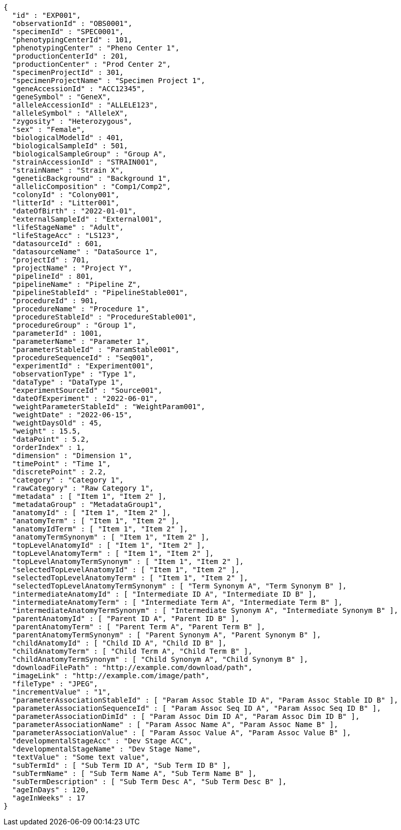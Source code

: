 [source,json,options="nowrap"]
----
{
  "id" : "EXP001",
  "observationId" : "OBS0001",
  "specimenId" : "SPEC0001",
  "phenotypingCenterId" : 101,
  "phenotypingCenter" : "Pheno Center 1",
  "productionCenterId" : 201,
  "productionCenter" : "Prod Center 2",
  "specimenProjectId" : 301,
  "specimenProjectName" : "Specimen Project 1",
  "geneAccessionId" : "ACC12345",
  "geneSymbol" : "GeneX",
  "alleleAccessionId" : "ALLELE123",
  "alleleSymbol" : "AlleleX",
  "zygosity" : "Heterozygous",
  "sex" : "Female",
  "biologicalModelId" : 401,
  "biologicalSampleId" : 501,
  "biologicalSampleGroup" : "Group A",
  "strainAccessionId" : "STRAIN001",
  "strainName" : "Strain X",
  "geneticBackground" : "Background 1",
  "allelicComposition" : "Comp1/Comp2",
  "colonyId" : "Colony001",
  "litterId" : "Litter001",
  "dateOfBirth" : "2022-01-01",
  "externalSampleId" : "External001",
  "lifeStageName" : "Adult",
  "lifeStageAcc" : "LS123",
  "datasourceId" : 601,
  "datasourceName" : "DataSource 1",
  "projectId" : 701,
  "projectName" : "Project Y",
  "pipelineId" : 801,
  "pipelineName" : "Pipeline Z",
  "pipelineStableId" : "PipelineStable001",
  "procedureId" : 901,
  "procedureName" : "Procedure 1",
  "procedureStableId" : "ProcedureStable001",
  "procedureGroup" : "Group 1",
  "parameterId" : 1001,
  "parameterName" : "Parameter 1",
  "parameterStableId" : "ParamStable001",
  "procedureSequenceId" : "Seq001",
  "experimentId" : "Experiment001",
  "observationType" : "Type 1",
  "dataType" : "DataType 1",
  "experimentSourceId" : "Source001",
  "dateOfExperiment" : "2022-06-01",
  "weightParameterStableId" : "WeightParam001",
  "weightDate" : "2022-06-15",
  "weightDaysOld" : 45,
  "weight" : 15.5,
  "dataPoint" : 5.2,
  "orderIndex" : 1,
  "dimension" : "Dimension 1",
  "timePoint" : "Time 1",
  "discretePoint" : 2.2,
  "category" : "Category 1",
  "rawCategory" : "Raw Category 1",
  "metadata" : [ "Item 1", "Item 2" ],
  "metadataGroup" : "MetadataGroup1",
  "anatomyId" : [ "Item 1", "Item 2" ],
  "anatomyTerm" : [ "Item 1", "Item 2" ],
  "anatomyIdTerm" : [ "Item 1", "Item 2" ],
  "anatomyTermSynonym" : [ "Item 1", "Item 2" ],
  "topLevelAnatomyId" : [ "Item 1", "Item 2" ],
  "topLevelAnatomyTerm" : [ "Item 1", "Item 2" ],
  "topLevelAnatomyTermSynonym" : [ "Item 1", "Item 2" ],
  "selectedTopLevelAnatomyId" : [ "Item 1", "Item 2" ],
  "selectedTopLevelAnatomyTerm" : [ "Item 1", "Item 2" ],
  "selectedTopLevelAnatomyTermSynonym" : [ "Term Synonym A", "Term Synonym B" ],
  "intermediateAnatomyId" : [ "Intermediate ID A", "Intermediate ID B" ],
  "intermediateAnatomyTerm" : [ "Intermediate Term A", "Intermediate Term B" ],
  "intermediateAnatomyTermSynonym" : [ "Intermediate Synonym A", "Intermediate Synonym B" ],
  "parentAnatomyId" : [ "Parent ID A", "Parent ID B" ],
  "parentAnatomyTerm" : [ "Parent Term A", "Parent Term B" ],
  "parentAnatomyTermSynonym" : [ "Parent Synonym A", "Parent Synonym B" ],
  "childAnatomyId" : [ "Child ID A", "Child ID B" ],
  "childAnatomyTerm" : [ "Child Term A", "Child Term B" ],
  "childAnatomyTermSynonym" : [ "Child Synonym A", "Child Synonym B" ],
  "downloadFilePath" : "http://example.com/download/path",
  "imageLink" : "http://example.com/image/path",
  "fileType" : "JPEG",
  "incrementValue" : "1",
  "parameterAssociationStableId" : [ "Param Assoc Stable ID A", "Param Assoc Stable ID B" ],
  "parameterAssociationSequenceId" : [ "Param Assoc Seq ID A", "Param Assoc Seq ID B" ],
  "parameterAssociationDimId" : [ "Param Assoc Dim ID A", "Param Assoc Dim ID B" ],
  "parameterAssociationName" : [ "Param Assoc Name A", "Param Assoc Name B" ],
  "parameterAssociationValue" : [ "Param Assoc Value A", "Param Assoc Value B" ],
  "developmentalStageAcc" : "Dev Stage ACC",
  "developmentalStageName" : "Dev Stage Name",
  "textValue" : "Some text value",
  "subTermId" : [ "Sub Term ID A", "Sub Term ID B" ],
  "subTermName" : [ "Sub Term Name A", "Sub Term Name B" ],
  "subTermDescription" : [ "Sub Term Desc A", "Sub Term Desc B" ],
  "ageInDays" : 120,
  "ageInWeeks" : 17
}
----